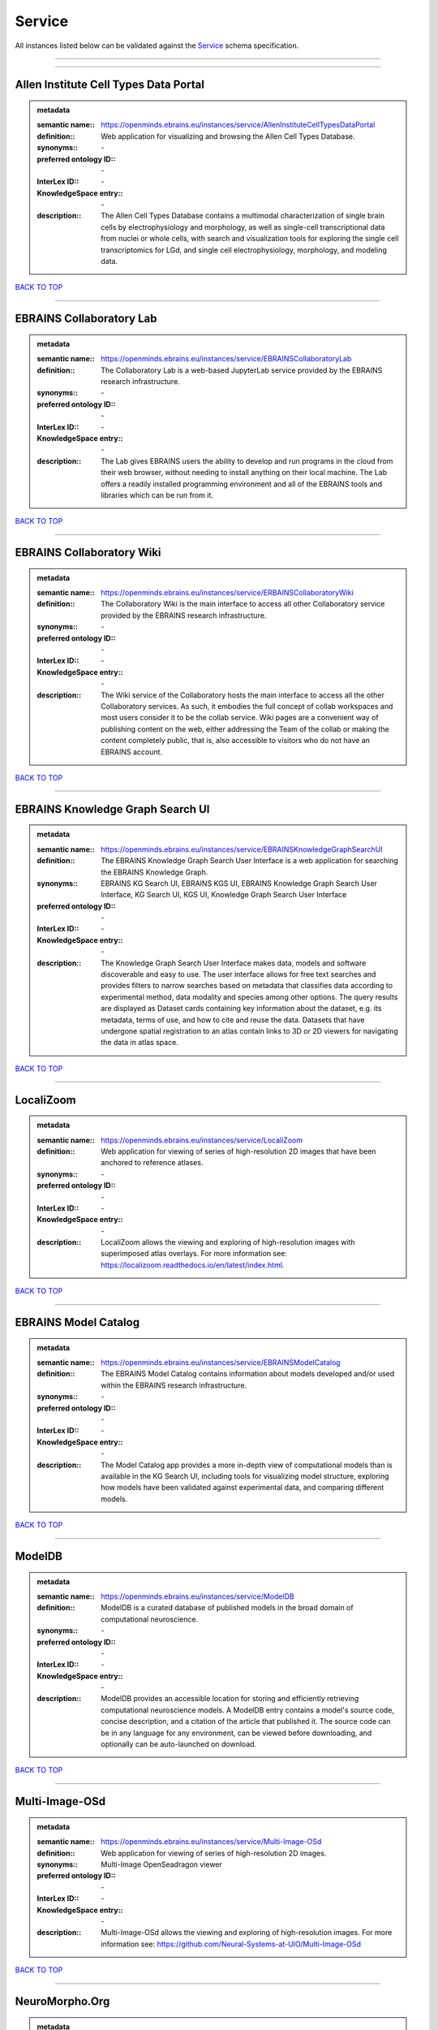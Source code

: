 #######
Service
#######

All instances listed below can be validated against the `Service <https://openminds-documentation.readthedocs.io/en/latest/specifications/controlledTerms/service.html>`_ schema specification.

------------

------------

Allen Institute Cell Types Data Portal
--------------------------------------

.. admonition:: metadata

   :semantic name:: https://openminds.ebrains.eu/instances/service/AllenInstituteCellTypesDataPortal
   :definition:: Web application for visualizing and browsing the Allen Cell Types Database.
   :synonyms:: \-
   :preferred ontology ID:: \-
   :InterLex ID:: \-
   :KnowledgeSpace entry:: \-
   :description:: The Allen Cell Types Database contains a multimodal characterization of single brain cells by electrophysiology and morphology, as well as single-cell transcriptional data from nuclei or whole cells, with search and visualization tools for exploring the single cell transcriptomics for LGd, and single cell electrophysiology, morphology, and modeling data.

`BACK TO TOP <service_>`_

------------

EBRAINS Collaboratory Lab
-------------------------

.. admonition:: metadata

   :semantic name:: https://openminds.ebrains.eu/instances/service/EBRAINSCollaboratoryLab
   :definition:: The Collaboratory Lab is a web-based JupyterLab service provided by the EBRAINS research infrastructure.
   :synonyms:: \-
   :preferred ontology ID:: \-
   :InterLex ID:: \-
   :KnowledgeSpace entry:: \-
   :description:: The Lab gives EBRAINS users the ability to develop and run programs in the cloud from their web browser, without needing to install anything on their local machine. The Lab offers a readily installed programming environment and all of the EBRAINS tools and libraries which can be run from it.

`BACK TO TOP <service_>`_

------------

EBRAINS Collaboratory Wiki
--------------------------

.. admonition:: metadata

   :semantic name:: https://openminds.ebrains.eu/instances/service/ERBAINSCollaboratoryWiki
   :definition:: The Collaboratory Wiki is the main interface to access all other Collaboratory service provided by the EBRAINS research infrastructure.
   :synonyms:: \-
   :preferred ontology ID:: \-
   :InterLex ID:: \-
   :KnowledgeSpace entry:: \-
   :description:: The Wiki service of the Collaboratory hosts the main interface to access all the other Collaboratory services. As such, it embodies the full concept of collab workspaces and most users consider it to be the collab service. Wiki pages are a convenient way of publishing content on the web, either addressing the Team of the collab or making the content completely public, that is, also accessible to visitors who do not have an EBRAINS account.

`BACK TO TOP <service_>`_

------------

EBRAINS Knowledge Graph Search UI
---------------------------------

.. admonition:: metadata

   :semantic name:: https://openminds.ebrains.eu/instances/service/EBRAINSKnowledgeGraphSearchUI
   :definition:: The EBRAINS Knowledge Graph Search User Interface is a web application for searching the EBRAINS Knowledge Graph.
   :synonyms:: EBRAINS KG Search UI, EBRAINS KGS UI, EBRAINS Knowledge Graph Search User Interface, KG Search UI, KGS UI, Knowledge Graph Search User Interface
   :preferred ontology ID:: \-
   :InterLex ID:: \-
   :KnowledgeSpace entry:: \-
   :description:: The Knowledge Graph Search User Interface makes data, models and software discoverable and easy to use. The user interface allows for free text searches and provides filters to narrow searches based on metadata that classifies data according to experimental method, data modality and species among other options. The query results are displayed as Dataset cards containing key information about the dataset, e.g. its metadata, terms of use, and how to cite and reuse the data. Datasets that have undergone spatial registration to an atlas contain links to 3D or 2D viewers for navigating the data in atlas space.

`BACK TO TOP <service_>`_

------------

LocaliZoom
----------

.. admonition:: metadata

   :semantic name:: https://openminds.ebrains.eu/instances/service/LocaliZoom
   :definition:: Web application for viewing of series of high-resolution 2D images that have been anchored to reference atlases.
   :synonyms:: \-
   :preferred ontology ID:: \-
   :InterLex ID:: \-
   :KnowledgeSpace entry:: \-
   :description:: LocaliZoom allows the viewing and exploring of high-resolution images with superimposed atlas overlays. For more information see: https://localizoom.readthedocs.io/en/latest/index.html.

`BACK TO TOP <service_>`_

------------

EBRAINS Model Catalog
---------------------

.. admonition:: metadata

   :semantic name:: https://openminds.ebrains.eu/instances/service/EBRAINSModelCatalog
   :definition:: The EBRAINS Model Catalog contains information about models developed and/or used within the EBRAINS research infrastructure.
   :synonyms:: \-
   :preferred ontology ID:: \-
   :InterLex ID:: \-
   :KnowledgeSpace entry:: \-
   :description:: The Model Catalog app provides a more in-depth view of computational models than is available in the KG Search UI, including tools for visualizing model structure, exploring how models have been validated against experimental data, and comparing different models.

`BACK TO TOP <service_>`_

------------

ModelDB
-------

.. admonition:: metadata

   :semantic name:: https://openminds.ebrains.eu/instances/service/ModelDB
   :definition:: ModelDB is a curated database of published models in the broad domain of computational neuroscience.
   :synonyms:: \-
   :preferred ontology ID:: \-
   :InterLex ID:: \-
   :KnowledgeSpace entry:: \-
   :description:: ModelDB provides an accessible location for storing and efficiently retrieving computational neuroscience models. A ModelDB entry contains a model's source code, concise description, and a citation of the article that published it. The source code can be in any language for any environment, can be viewed before downloading, and optionally can be auto-launched on download.

`BACK TO TOP <service_>`_

------------

Multi-Image-OSd
---------------

.. admonition:: metadata

   :semantic name:: https://openminds.ebrains.eu/instances/service/Multi-Image-OSd
   :definition:: Web application for viewing of series of high-resolution 2D images.
   :synonyms:: Multi-Image OpenSeadragon viewer
   :preferred ontology ID:: \-
   :InterLex ID:: \-
   :KnowledgeSpace entry:: \-
   :description:: Multi-Image-OSd allows the viewing and exploring of high-resolution images. For more information see: https://github.com/Neural-Systems-at-UIO/Multi-Image-OSd

`BACK TO TOP <service_>`_

------------

NeuroMorpho.Org
---------------

.. admonition:: metadata

   :semantic name:: https://openminds.ebrains.eu/instances/service/NeuroMorphoDotOrg
   :definition:: A web-based inventory dedicated to densely archive and organize all publicly shared digital reconstructions of neuronal morphology.
   :synonyms:: \-
   :preferred ontology ID:: \-
   :InterLex ID:: \-
   :KnowledgeSpace entry:: \-
   :description:: Digital reconstructions are a parsimonious and efficient representation of neuronal morphology. They allow extensive analysis and implementation of biophysical models of electrophysiology. However, reconstructing cells is a very labor-intensive and time-consuming process. A collection of such data is an invaluable resource for the neuroscience community. This inventory is meant to encourage data sharing among neuroscientists, enabling further use of this data and to prevent data loss.

`BACK TO TOP <service_>`_

------------

Neuroglancer
------------

.. admonition:: metadata

   :semantic name:: https://openminds.ebrains.eu/instances/service/Neuroglancer
   :definition:: 'Neuroglancer' is a WebGL-based viewer for volumetric data.
   :synonyms:: \-
   :preferred ontology ID:: \-
   :InterLex ID:: \-
   :KnowledgeSpace entry:: \-
   :description:: 'Neuroglancer' is capable of displaying arbitrary (non axis-aligned) cross-sectional views of volumetric data, as well as 3-D meshes and line-segment based models (skeletons). A live demo without any preloaded datasets is hosted at https://neuroglancer-demo.appspot.com.

`BACK TO TOP <service_>`_

------------

Zenodo
------

.. admonition:: metadata

   :semantic name:: https://openminds.ebrains.eu/instances/service/Zenodo
   :definition:: Zenodo is a general-purpose open repository developed under the European OpenAIRE program and operated by CERN.
   :synonyms:: \-
   :preferred ontology ID:: \-
   :InterLex ID:: \-
   :KnowledgeSpace entry:: \-
   :description:: Zenodo allows researchers to deposit research papers, data sets, research software, reports, and any other research related digital artefacts.

`BACK TO TOP <service_>`_

------------

siibra-explorer
---------------

.. admonition:: metadata

   :semantic name:: https://openminds.ebrains.eu/instances/service/siibraExplorer
   :definition:: 'siibra-explorer' is an interactive viewer for multilevel brain atlases
   :synonyms:: \-
   :preferred ontology ID:: \-
   :InterLex ID:: \-
   :KnowledgeSpace entry:: \-
   :description:: siibra-explorer is an frontend module wrapping around nehuba for visualizing volumetric brain volumes at possible high resolutions, and connecting to siibra-api for offering access to brain atlases of different species, including to navigate their brain region hierarchies, maps in different coordinate spaces, and linked regional data features. It provides metadata integration with the EBRAINS knowledge graph, different forms of data visualisation, and a structured plugin system for implementing custom extensions. For more information see: https://github.com/FZJ-INM1-BDA/siibra-explorer

`BACK TO TOP <service_>`_

------------

